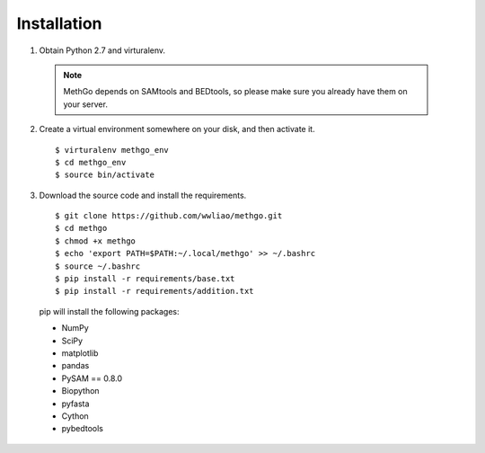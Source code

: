 Installation
============

1. Obtain Python 2.7 and virturalenv.

  .. note::
    MethGo depends on SAMtools and BEDtools, so please make sure you already
    have them on your server.

2. Create a virtual environment somewhere on your disk, and then activate it.

  ::

  $ virturalenv methgo_env
  $ cd methgo_env
  $ source bin/activate


3. Download the source code and install the requirements.

  ::

  $ git clone https://github.com/wwliao/methgo.git
  $ cd methgo
  $ chmod +x methgo
  $ echo 'export PATH=$PATH:~/.local/methgo' >> ~/.bashrc
  $ source ~/.bashrc
  $ pip install -r requirements/base.txt
  $ pip install -r requirements/addition.txt


  pip will install the following packages:

  * NumPy
  * SciPy
  * matplotlib
  * pandas
  * PySAM == 0.8.0
  * Biopython
  * pyfasta
  * Cython
  * pybedtools

